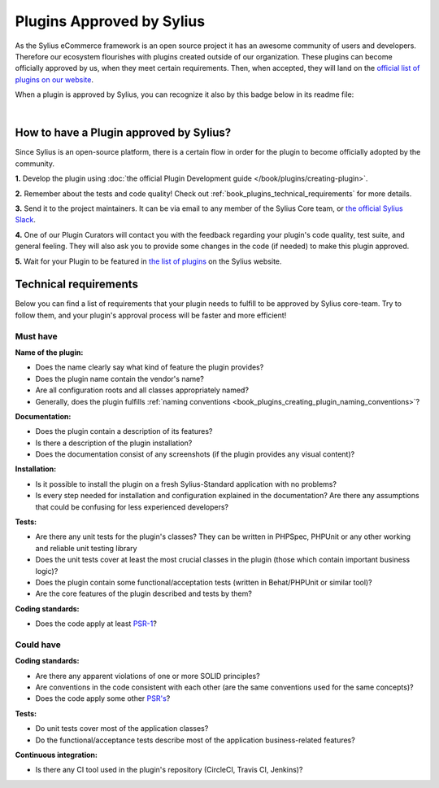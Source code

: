 Plugins Approved by Sylius
==========================

As the Sylius eCommerce framework is an open source project it has an awesome community of users and developers.
Therefore our ecosystem flourishes with plugins created outside of our organization. These plugins can become officially
approved by us, when they meet certain requirements. Then, when accepted, they will land on the `official list of plugins
on our website <https://sylius.com/plugins/>`_.

When a plugin is approved by Sylius, you can recognize it also by this badge below in its readme file:

.. image:: ../../_images/approved_plugin.png
    :scale: 50%

|

How to have a Plugin approved by Sylius?
----------------------------------------

Since Sylius is an open-source platform, there is a certain flow in order for the plugin to become officially adopted by the community.

**1.** Develop the plugin using :doc:`the official Plugin Development guide </book/plugins/creating-plugin>`.

**2.** Remember about the tests and code quality! Check out :ref:`book_plugins_technical_requirements` for more details.

**3.** Send it to the project maintainers. It can be via email to any member of the Sylius Core team, or `the official Sylius Slack <http://sylius.com/slack>`_.

**4.** One of our Plugin Curators will contact you with the feedback regarding your plugin's code quality, test suite,
and general feeling. They will also ask you to provide some changes in the code (if needed) to make this plugin approved.

**5.** Wait for your Plugin to be featured in `the list of plugins <http://sylius.com/developers/store/plugins>`_ on the Sylius website.

.. _book_plugins_technical_requirements:

Technical requirements
----------------------

Below you can find a list of requirements that your plugin needs to fulfill to be approved by Sylius core-team. Try to follow
them, and your plugin's approval process will be faster and more efficient!

Must have
#########

**Name of the plugin:**

* Does the name clearly say what kind of feature the plugin provides?
* Does the plugin name contain the vendor's name?
* Are all configuration roots and all classes appropriately named?
* Generally, does the plugin fulfills :ref:`naming conventions <book_plugins_creating_plugin_naming_conventions>`?

**Documentation:**

* Does the plugin contain a description of its features?
* Is there a description of the plugin installation?
* Does the documentation consist of any screenshots (if the plugin provides any visual content)?

**Installation:**

* Is it possible to install the plugin on a fresh Sylius-Standard application with no problems?
* Is every step needed for installation and configuration explained in the documentation? Are there any assumptions that could be confusing for less experienced developers?

**Tests:**

* Are there any unit tests for the plugin's classes? They can be written in PHPSpec, PHPUnit or any other working and reliable unit testing library
* Does the unit tests cover at least the most crucial classes in the plugin (those which contain important business logic)?
* Does the plugin contain some functional/acceptation tests (written in Behat/PHPUnit or similar tool)?
* Are the core features of the plugin described and tests by them?

**Coding standards:**

* Does the code apply at least `PSR-1 <https://www.php-fig.org/psr/psr-1/>`_?

Could have
##########

**Coding standards:**

* Are there any apparent violations of one or more SOLID principles?
* Are conventions in the code consistent with each other (are the same conventions used for the same concepts)?
* Does the code apply some other `PSR's <https://www.php-fig.org/psr/>`_?

**Tests:**

* Do unit tests cover most of the application classes?
* Do the functional/acceptance tests describe most of the application business-related features?

**Continuous integration:**

* Is there any CI tool used in the plugin's repository (CircleCI, Travis CI, Jenkins)?
